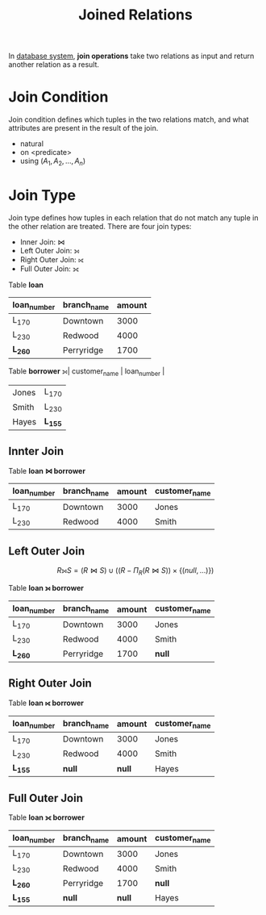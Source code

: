 :PROPERTIES:
:ID:       fde6e8e5-f50a-4360-8bbf-ba4bb6a4f408
:END:
#+title: Joined Relations
#+LATEX_HEADER: \usepackage{unicode-math}

In [[id:f66438c9-f45d-4d47-88c6-3862933b9ff4][database system]], *join operations* take two relations as input and return another relation as a result.

* Join Condition
Join condition defines which tuples in the two relations match, and what attributes are present in the result of the join.

- natural
- on <predicate>
- using $\left(A_{1}, A_{2}, \ldots, A_{n}\right)$


* Join Type
Join type defines how tuples in each relation that do not match any tuple in the other relation are treated. There are four join types:
- Inner Join: $\Join$
- Left Outer Join: ⟕
- Right Outer Join: ⟖
- Full Outer Join: ⟗

#+begin_eg
Table *loan*
| loan_number | branch_name | amount |
|-------------+-------------+--------|
| L_170       | Downtown    |   3000 |
| L_230       | Redwood     |   4000 |
| *L_260*     | Perryridge  |   1700 |

Table *borrower*
⟕| customer_name | loan_number |
|---------------+-------------|
| Jones         | L_170       |
| Smith         | L_230       |
| Hayes         | *L_155*     |
#+end_eg


** Innter Join
#+begin_eg
Table *loan $\Join$ borrower*
| loan_number | branch_name | amount | customer_name |
|-------------+-------------+--------+---------------|
| L_170       | Downtown    |   3000 | Jones         |
| L_230       | Redwood     |   4000 | Smith         |
#+end_eg


** Left Outer Join
\[
R \leftouterjoin S = (R \Join S) \cup\left(\left(R-\Pi_{R}(R \Join S)\right) \times\{(n u l l, \ldots)\}\right)
\]
#+begin_eg
Table *loan ⟕ borrower*
| loan_number | branch_name | amount | customer_name |
|-------------+-------------+--------+---------------|
| L_170       | Downtown    |   3000 | Jones         |
| L_230       | Redwood     |   4000 | Smith         |
| *L_260*     | Perryridge  |   1700 | *null*        |
#+end_eg


** Right Outer Join
#+begin_eg
Table *loan ⟖ borrower*
| loan_number | branch_name | amount | customer_name |
|-------------+-------------+--------+---------------|
| L_170       | Downtown    |   3000 | Jones         |
| L_230       | Redwood     |   4000 | Smith         |
| *L_155*     | *null*      | *null* | Hayes         |
#+end_eg


** Full Outer Join
Table *loan ⟗ borrower*
| loan_number | branch_name | amount | customer_name |
|-------------+-------------+--------+---------------|
| L_170       | Downtown    |   3000 | Jones         |
| L_230       | Redwood     |   4000 | Smith         |
| *L_260*     | Perryridge  |   1700 | *null*        |
| *L_155*     | *null*      | *null* | Hayes         |
